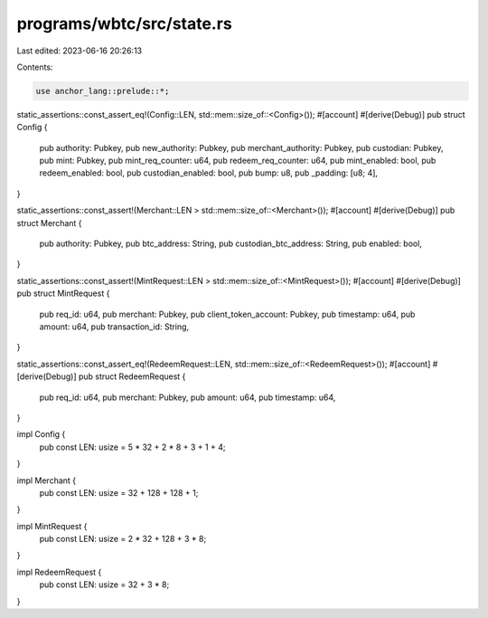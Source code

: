 programs/wbtc/src/state.rs
==========================

Last edited: 2023-06-16 20:26:13

Contents:

.. code-block:: rs

    use anchor_lang::prelude::*;

static_assertions::const_assert_eq!(Config::LEN, std::mem::size_of::<Config>());
#[account]
#[derive(Debug)]
pub struct Config {
    pub authority: Pubkey,
    pub new_authority: Pubkey,
    pub merchant_authority: Pubkey,
    pub custodian: Pubkey,
    pub mint: Pubkey,
    pub mint_req_counter: u64,
    pub redeem_req_counter: u64,
    pub mint_enabled: bool,
    pub redeem_enabled: bool,
    pub custodian_enabled: bool,
    pub bump: u8,
    pub _padding: [u8; 4],
}

static_assertions::const_assert!(Merchant::LEN > std::mem::size_of::<Merchant>());
#[account]
#[derive(Debug)]
pub struct Merchant {
    pub authority: Pubkey,
    pub btc_address: String,
    pub custodian_btc_address: String,
    pub enabled: bool,
}

static_assertions::const_assert!(MintRequest::LEN > std::mem::size_of::<MintRequest>());
#[account]
#[derive(Debug)]
pub struct MintRequest {
    pub req_id: u64,
    pub merchant: Pubkey,
    pub client_token_account: Pubkey,
    pub timestamp: u64,
    pub amount: u64,
    pub transaction_id: String,
}

static_assertions::const_assert_eq!(RedeemRequest::LEN, std::mem::size_of::<RedeemRequest>());
#[account]
#[derive(Debug)]
pub struct RedeemRequest {
    pub req_id: u64,
    pub merchant: Pubkey,
    pub amount: u64,
    pub timestamp: u64,
}

impl Config {
    pub const LEN: usize = 5 * 32 + 2 * 8 + 3 + 1 + 4;
}

impl Merchant {
    pub const LEN: usize = 32 + 128 + 128 + 1;
}

impl MintRequest {
    pub const LEN: usize = 2 * 32 + 128 + 3 * 8;
}

impl RedeemRequest {
    pub const LEN: usize = 32 + 3 * 8;
}


